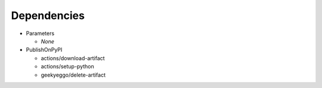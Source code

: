 Dependencies
############

* Parameters

  * *None*

* PublishOnPyPI

  * actions/download-artifact
  * actions/setup-python
  * geekyeggo/delete-artifact
